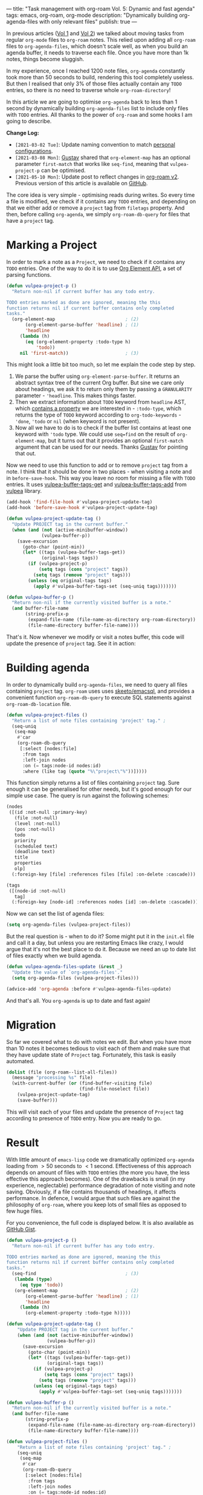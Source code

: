 ---
title: "Task management with org-roam Vol. 5: Dynamic and fast agenda"
tags: emacs, org-roam, org-mode
description: "Dynamically building org-agenda-files with only relevant files"
publish: true
---

In previous articles ([[https://d12frosted.io/posts/2020-06-23-task-management-with-roam-vol1.html][Vol 1]] and [[https://d12frosted.io/posts/2020-06-24-task-management-with-roam-vol2.html][Vol 2]]) we talked about moving tasks from regular
=org-mode= files to =org-roam= notes. This relied upon adding all =org-roam=
files to =org-agenda-files=, which doesn't scale well, as when you build an
agenda buffer, it needs to traverse each file. Once you have more than 1k notes,
things become sluggish.

In my experience, once I reached 1200 note files, =org-agenda= constantly took
more than 50 seconds to build, rendering this tool completely useless. But then
I realised that only 3% of those files actually contain any =TODO= entries, so
there is no need to traverse whole =org-roam-directory=!

In this article we are going to optimise =org-agenda= back to less than 1 second
by dynamically building =org-agenda-files= list to include only files with
=TODO= entries. All thanks to the power of =org-roam= and some hooks I am going
to describe.

*Change Log:*

- ~[2021-03-02 Tue]~: Update naming convention to match [[https://github.com/d12frosted/environment/tree/master/emacs][personal configurations]].
- ~[2021-03-08 Mon]~: [[https://github.com/Whil-][Gustav]] shared that =org-element-map= has an optional
  parameter =first-match= that works like =seq-find=, meaning that
  =vulpea-project-p= can be optimised.
- ~[2021-05-10 Mon]~: Update post to reflect changes in [[https://github.com/org-roam/org-roam/pull/1401][org-roam v2]]. Previous
  version of this article is available on [[https://github.com/d12frosted/d12frosted.io/blob/c16870cab6ebbaafdf73c7c3589abbd27c20ac52/posts/2021-01-16-task-management-with-roam-vol5.org][GitHub]].

#+BEGIN_HTML
<!--more-->
#+END_HTML

The core idea is very simple - optimising reads during writes. So every time a
file is modified, we check if it contains any =TODO= entries, and depending on
that we either add or remove a =project= tag from =filetags= property. And then,
before calling =org-agenda=, we simply =org-roam-db-query= for files that have a
=project= tag.

#+BEGIN_EXPORT html
<div class="post-image">
<img src="/images/org-notes-project-tag-update.gif" />
</div>
#+END_EXPORT

* Marking a Project

In order to mark a note as a =Project=, we need to check if it contains any
=TODO= entries. One of the way to do it is to use [[https://orgmode.org/worg/dev/org-element-api.html][Org Element API]], a set of
parsing functions.

#+begin_src emacs-lisp
  (defun vulpea-project-p ()
    "Return non-nil if current buffer has any todo entry.

  TODO entries marked as done are ignored, meaning the this
  function returns nil if current buffer contains only completed
  tasks."
    (org-element-map                          ; (2)
         (org-element-parse-buffer 'headline) ; (1)
         'headline
       (lambda (h)
         (eq (org-element-property :todo-type h)
             'todo))
       nil 'first-match))                     ; (3)
#+end_src

This might look a little bit too much, so let me explain the code step by step.

1. We parse the buffer using =org-element-parse-buffer=. It returns an abstract
   syntax tree of the current Org buffer. But sine we care only about headings,
   we ask it to return only them by passing a =GRANULARITY= parameter -
   ='headline=. This makes things faster.
2. Then we extract information about =TODO= keyword from =headline= AST, which
   [[https://orgmode.org/worg/dev/org-element-api.html#org658999f][contains a property]] we are interested in - =:todo-type=, which returns the
   type of =TODO= keyword according to =org-todo-keywords= - ='done=, ='todo= or
   =nil= (when keyword is not present).
3. Now all we have to do is to check if the buffer list contains at least one
   keyword with ='todo= type. We could use =seq=find= on the result of
   =org-element-map=, but it turns out that it provides an optional
   =first-match= argument that can be used for our needs. Thanks [[https://github.com/Whil-][Gustav]] for
   pointing that out.

Now we need to use this function to add or to remove =project= tag from a note.
I think that it should be done in two places - when visiting a note and in
=before-save-hook=. This way you leave no room for missing a file with =TODO=
entries. It uses [[https://github.com/d12frosted/vulpea/blob/feature/org-roam-v2/vulpea.el#L183][vulpea-buffer-tags-get]] and [[https://github.com/d12frosted/vulpea/blob/feature/org-roam-v2/vulpea.el#L193][vulpea-buffer-tags-add]] from [[https://github.com/d12frosted/vulpea][vulpea]]
library.

#+begin_src emacs-lisp
  (add-hook 'find-file-hook #'vulpea-project-update-tag)
  (add-hook 'before-save-hook #'vulpea-project-update-tag)

  (defun vulpea-project-update-tag ()
    "Update PROJECT tag in the current buffer."
    (when (and (not (active-minibuffer-window))
               (vulpea-buffer-p))
      (save-excursion
        (goto-char (point-min))
        (let* ((tags (vulpea-buffer-tags-get))
               (original-tags tags))
          (if (vulpea-project-p)
              (setq tags (cons "project" tags))
            (setq tags (remove "project" tags)))
          (unless (eq original-tags tags)
            (apply #'vulpea-buffer-tags-set (seq-uniq tags)))))))

  (defun vulpea-buffer-p ()
    "Return non-nil if the currently visited buffer is a note."
    (and buffer-file-name
         (string-prefix-p
          (expand-file-name (file-name-as-directory org-roam-directory))
          (file-name-directory buffer-file-name))))
#+end_src

That's it. Now whenever we modify or visit a notes buffer, this code will update
the presence of =project= tag. See it in action:

#+BEGIN_EXPORT html
<div class="post-image">
<img src="/images/org-notes-project-tag-update.gif" />
</div>
#+END_EXPORT

* Building agenda
:PROPERTIES:
:ID:                     1388e376-45f5-4b43-b172-52e98b240732
:END:

In order to dynamically build =org-agenda-files=, we need to query all files
containing =project= tag. =org-roam= uses uses [[https://github.com/skeeto/emacsql][skeeto/emacsql]], and provides a
convenient function =org-roam-db-query= to execute SQL statements against
=org-roam-db-location= file.

#+begin_src emacs-lisp
  (defun vulpea-project-files ()
    "Return a list of note files containing 'project' tag." ;
    (seq-uniq
     (seq-map
      #'car
      (org-roam-db-query
       [:select [nodes:file]
        :from tags
        :left-join nodes
        :on (= tags:node-id nodes:id)
        :where (like tag (quote "%\"project\"%"))]))))
#+end_src

This function simply returns a list of files containing =project= tag. Sure
enough it can be generalised for other needs, but it's good enough for our
simple use case. The query is run against the following schemes:

#+begin_src emacs-lisp
  (nodes
   ([(id :not-null :primary-key)
     (file :not-null)
     (level :not-null)
     (pos :not-null)
     todo
     priority
     (scheduled text)
     (deadline text)
     title
     properties
     olp]
    (:foreign-key [file] :references files [file] :on-delete :cascade)))

  (tags
   ([(node-id :not-null)
     tag]
    (:foreign-key [node-id] :references nodes [id] :on-delete :cascade)))
#+end_src

Now we can set the list of agenda files:

#+begin_src emacs-lisp
  (setq org-agenda-files (vulpea-project-files))
#+end_src

But the real question is - when to do it? Some might put it in the =init.el=
file and call it a day, but unless you are restarting Emacs like crazy, I would
argue that it's not the best place to do it. Because we need an up to date list
of files exactly when we build agenda.

#+begin_src emacs-lisp
  (defun vulpea-agenda-files-update (&rest _)
    "Update the value of `org-agenda-files'."
    (setq org-agenda-files (vulpea-project-files)))

  (advice-add 'org-agenda :before #'vulpea-agenda-files-update)
#+end_src

And that's all. You =org-agenda= is up to date and fast again!

* Migration

So far we covered what to do with notes we edit. But when you have more than 10
notes it becomes tedious to visit each of them and make sure that they have
update state of =Project= tag. Fortunately, this task is easily automated.

#+begin_src emacs-lisp
  (dolist (file (org-roam--list-all-files))
    (message "processing %s" file)
    (with-current-buffer (or (find-buffer-visiting file)
                             (find-file-noselect file))
      (vulpea-project-update-tag)
      (save-buffer)))
#+end_src

This will visit each of your files and update the presence of =Project= tag
according to presence of =TODO= entry. Now you are ready to go.

* Result

With little amount of =emacs-lisp= code we dramatically optimized =org-agenda=
loading from $> 50$ seconds to $< 1$ second. Effectiveness of this approach
depends on amount of files with =TODO= entries (the more you have, the less
effective this approach becomes). One of the drawbacks is small (in my
experience, neglectable) performance degradation of note visiting and note
saving. Obviously, if a file contains thousands of headings, it affects
performance. In defence, I would argue that such files are against the
philosophy of =org-roam=, where you keep lots of small files as opposed to few
huge files.

For you convenience, the full code is displayed below. It is also available as
[[https://gist.github.com/d12frosted/a60e8ccb9aceba031af243dff0d19b2e][GitHub Gist]].

#+begin_src emacs-lisp
  (defun vulpea-project-p ()
    "Return non-nil if current buffer has any todo entry.

  TODO entries marked as done are ignored, meaning the this
  function returns nil if current buffer contains only completed
  tasks."
    (seq-find                                 ; (3)
     (lambda (type)
       (eq type 'todo))
     (org-element-map                         ; (2)
         (org-element-parse-buffer 'headline) ; (1)
         'headline
       (lambda (h)
         (org-element-property :todo-type h)))))

  (defun vulpea-project-update-tag ()
      "Update PROJECT tag in the current buffer."
      (when (and (not (active-minibuffer-window))
                 (vulpea-buffer-p))
        (save-excursion
          (goto-char (point-min))
          (let* ((tags (vulpea-buffer-tags-get))
                 (original-tags tags))
            (if (vulpea-project-p)
                (setq tags (cons "project" tags))
              (setq tags (remove "project" tags)))
            (unless (eq original-tags tags)
              (apply #'vulpea-buffer-tags-set (seq-uniq tags)))))))

  (defun vulpea-buffer-p ()
    "Return non-nil if the currently visited buffer is a note."
    (and buffer-file-name
         (string-prefix-p
          (expand-file-name (file-name-as-directory org-roam-directory))
          (file-name-directory buffer-file-name))))

  (defun vulpea-project-files ()
      "Return a list of note files containing 'project' tag." ;
      (seq-uniq
       (seq-map
        #'car
        (org-roam-db-query
         [:select [nodes:file]
          :from tags
          :left-join nodes
          :on (= tags:node-id nodes:id)
          :where (like tag (quote "%\"project\"%"))]))))

  (defun vulpea-agenda-files-update (&rest _)
    "Update the value of `org-agenda-files'."
    (setq org-agenda-files (vulpea-project-files)))

  (add-hook 'find-file-hook #'vulpea-project-update-tag)
  (add-hook 'before-save-hook #'vulpea-project-update-tag)

  (advice-add 'org-agenda :before #'vulpea-agenda-files-update)
#+end_src

Thank you for your patience.

* References

- [[https://orgmode.org/worg/dev/org-element-api.html][Org Element API]]
- [[https://github.com/skeeto/emacsql][skeeto/emacsql]]
- Code from this article is available as [[https://gist.github.com/d12frosted/a60e8ccb9aceba031af243dff0d19b2e][GitHub Gist]]
